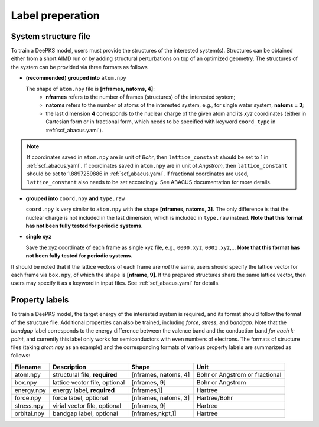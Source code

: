 .. _label-preperation:

Label preperation
=================



System structure file
---------------------

To train a DeePKS model, users must provide the structures of the interested system(s). Structures can be obtained either from a short AIMD run or by adding structural perturbations on top of an optimized geometry.
The structures of the system can be provided via three formats as follows

- **(recommended) grouped into** ``atom.npy``

  The shape of ``atom.npy`` file is **[nframes, natoms, 4]**:
    - **nframes** refers to the number of frames (structures) of the interested system; 
    - **natoms** refers to the number of atoms of the interested system, e.g., for single water system, **natoms = 3**; 
    - the last dimension **4** corresponds to the nuclear charge of the given atom and its *xyz* coordinates (either in Cartesian form or in fractional form, which needs to be specified with keyword ``coord_type`` in :ref:`scf_abacus.yaml`). 
    
.. Note::

  If coordinates saved in ``atom.npy`` are in unit of *Bohr*, then ``lattice_constant`` should be set to 1 in :ref:`scf_abacus.yaml`. If coordinates saved in ``atom.npy`` are in unit of *Angstrom*, then ``lattice_constant`` should be set to 1.8897259886 in :ref:`scf_abacus.yaml`. If fractional coordinates are used, ``lattice_constant`` also needs to be set accordingly. See ABACUS documentation for more details.

- **grouped into** ``coord.npy`` **and** ``type.raw``

  ``coord.npy`` is very similar to ``atom.npy`` with the shape **[nframes, natoms, 3]**. The only difference is that the nuclear charge is not included in the last dimension, which is included in ``type.raw`` instead. **Note that this format has not been fully tested for periodic systems.**
  
- **single xyz**
  
  Save the xyz coordinate of each frame as single xyz file, e.g., ``0000.xyz``, ``0001.xyz``,... **Note that this format has not been fully tested for periodic systems.**

It should be noted that if the lattice vectors of each frame are *not* the same, users should specify the lattice vector for each frame via ``box.npy``, of which the shape is **[nframe, 9]**. 
If the prepared structures share the same lattice vector, then users may specify it as a keyword in input files. See :ref:`scf_abacus.yaml` for details. 

Property labels
----------------

To train a DeePKS model, the target energy of the interested system is required, and its format should follow the format of the structure file. Additional properties can also be trained, including *force*, *stress*, and *bandgap*. Note that the *bandgap* label corresponds to the energy difference between the valence band and the conduction band *for each k-point*, and currently this label only works for semiconductors with even numbers of electrons. The formats of structure files (taking *atom.npy* as an example) and the corresponding formats of various property labels are summarized as follows:

.. csv-table:: 
   :header: "Filename", "Description", "Shape", "Unit"

   "atom.npy",               "structural file, **required**",      "[nframes, natoms, 4]",  "Bohr or Angstrom or fractional"
   "box.npy",               "lattice vector file, optional",      "[nframes, 9]",       "Bohr or Angstrom"
   "energy.npy",              "energy label, **required**",             "[nframes,1]",      "Hartree"
   "force.npy",               "force label, optional",         "[nframes, natoms, 3]",  "Hartree/Bohr"
   "stress.npy",            "virial vector file, optional",      "[nframes, 9]",        "Hartree"
   "orbital.npy",              "bandgap label, optional",             "[nframes,nkpt,1]",    "Hartree"

